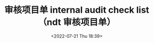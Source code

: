 # -*- eval: (setq org-media-note-screenshot-image-dir (concat default-directory "./static/审核项目单 internal audit check list（ndt 审核项目单）/")); -*-
:PROPERTIES:
:ID:       58A7E5E7-61D4-40CF-8D7A-6E25DFAD8296
:END:
#+LATEX_CLASS: my-article
#+DATE: <2022-07-21 Thu 18:39>
#+TITLE: 审核项目单 internal audit check list（ndt 审核项目单）
#+ROAM_KEY:
#+PDF_KEY: /Users/c/Library/Mobile Documents/iCloud~QReader~MarginStudy/Documents/737/审核项目单 internal audit check list（ndt 审核项目单）.pdf
#+PAGE_KEY:

#+transclude: [[/Users/c/.spacemacs.d/convert_pdf2image.py]] :disable-auto :src python :rest ":python python3 :var input_file=(extract-value-from-keyword "PDF_KEY") pages=(extract-value-from-keyword "PAGE_KEY") relative_dir=(concat "./static/" (file-name-sans-extension (buffer-name)) "/") output_dir=(concat default-directory "static/" (file-name-sans-extension (buffer-name)) "/") :results raw output :exporte no-eval"

#+RESULTS:

[[file:static/审核项目单 internal audit check list（ndt 审核项目单）/审核项目单 internal audit check list（ndt 审核项目单）_page1.png]]

[[file:static/审核项目单 internal audit check list（ndt 审核项目单）/审核项目单 internal audit check list（ndt 审核项目单）_page2.png]]

[[file:static/审核项目单 internal audit check list（ndt 审核项目单）/审核项目单 internal audit check list（ndt 审核项目单）_page3.png]]
